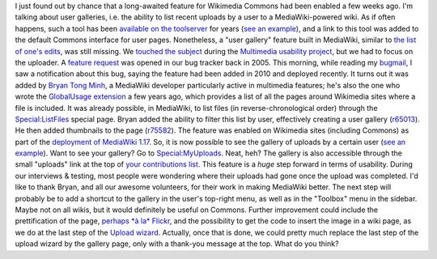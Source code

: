 .. title: Wikimedia Commons gets user galleries
.. slug: wikimedia-commons-user-galleries
.. date: 2011-03-16 11:54:49
.. tags: Multimedia usability,UX,Commons,Engineering,Wikimedia
.. description: 
.. excerpt: A long-awaited feature added by volunteer developer Bryan Tong Minh.

I just found out by chance that a long-awaited feature for Wikimedia Commons had been enabled a few weeks ago. I'm talking about user galleries, i.e. the ability to list recent uploads by a user to a MediaWiki-powered wiki. As if often happens, such a tool has been `available on the toolserver <http://toolserver.org/~daniel/WikiSense/Gallery.php>`__ for years (`see an example <http://toolserver.org/~daniel/WikiSense/Gallery.php?wikifam=commons.wikimedia.org&img_user_text=Guillom>`__), and a link to this tool was added to the default Commons interface for user pages. Nonetheless, a "user gallery" feature built in MediaWiki, similar to `the list of one's edits <http://commons.wikimedia.org/wiki/Special:Contributions/Guillom>`__, was still missing. We `touched the subject <http://usability.wikimedia.org/wiki/Multimedia:User_gallery>`__ during the `Multimedia usability project <http://meta.wikimedia.org/wiki/Multimedia_usability_project_report>`__, but we had to focus on the uploader. A `feature request <https://bugzilla.wikimedia.org/show_bug.cgi?id=3341>`__ was opened in our bug tracker back in 2005. This morning, while reading my `bugmail <http://en.wiktionary.org/wiki/bugmail>`__, I saw a notification about this bug, saying the feature had been added in 2010 and deployed recently. It turns out it was added by `Bryan Tong Minh <http://www.mediawiki.org/wiki/User:Bryan>`__, a MediaWiki developer particularly active in multimedia features; he's also the one who wrote the `GlobalUsage extension <http://www.mediawiki.org/wiki/Extension:GlobalUsage>`__ a few years ago, which provides a list of all the pages around Wikimedia sites where a file is included. It was already possible, in MediaWiki, to list files (in reverse-chronological order) through the `Special:ListFiles <http://commons.wikimedia.org/wiki/Special:ListFiles>`__ special page. Bryan added the ability to filter this list by user, effectively creating a user gallery (`r65013 <http://www.mediawiki.org/wiki/Special:Code/MediaWiki/65013>`__). He then added thumbnails to the page (`r75582 <http://www.mediawiki.org/wiki/Special:Code/MediaWiki/75582>`__). The feature was enabled on Wikimedia sites (including Commons) as part of the `deployment of MediaWiki 1.17 <http://techblog.wikimedia.org/2011/02/main-deployment-of-mediawiki-1-17-to-wikimedia-sites-complete/>`__. So, it is now possible to see the gallery of uploads by a certain user (`see an example <http://commons.wikimedia.org/wiki/Special:ListFiles/Guillom>`__). Want to see your gallery? Go to `Special:MyUploads <http://commons.wikimedia.org/wiki/Special:MyUploads>`__. Neat, heh? The gallery is also accessible through the small "uploads" link at the top of `your contributions list <http://commons.wikimedia.org/wiki/Special:MyContributions>`__. This feature is a *huge* step forward in terms of usability. During our interviews & testing, most people were wondering where their uploads had gone once the upload was completed. I'd like to thank Bryan, and all our awesome volunteers, for their work in making MediaWiki better. The next step will probably be to add a shortcut to the gallery in the user's top-right menu, as well as in the "Toolbox" menu in the sidebar. Maybe not on all wikis, but it would definitely be useful on Commons. Further improvement could include the prettification of the page, `perhaps *à la* Flickr <http://www.flickr.com/photos/gpaumier/page2/>`__, and the possibility to get the code to insert the image in a wiki page, as we do at the last step of the `Upload wizard <http://blog.wikimedia.org/blog/2010/11/30/upload-wizard-launches-beta-wikimedia-commons/>`__. Actually, once that is done, we could pretty much replace the last step of the upload wizard by the gallery page, only with a thank-you message at the top. What do you think?

